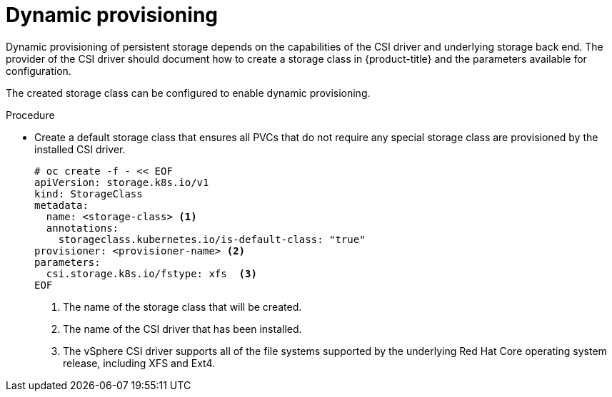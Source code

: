 // Module included in the following assemblies:
//
// * storage/container_storage_interface/persistent-storage-csi.adoc
// * microshift_storage/container_storage_interface_microshift/microshift-persistent-storage-csi.adoc


:_mod-docs-content-type: PROCEDURE
[id="csi-dynamic-provisioning_{context}"]
= Dynamic provisioning

Dynamic provisioning of persistent storage depends on the capabilities of
the CSI driver and underlying storage back end. The provider of the CSI
driver should document how to create a storage class in {product-title} and
the parameters available for configuration.

The created storage class can be configured to enable dynamic provisioning.

.Procedure

* Create a default storage class that ensures all PVCs that do not require
any special storage class are provisioned by the installed CSI driver.
+
[source,shell]
----
# oc create -f - << EOF
apiVersion: storage.k8s.io/v1
kind: StorageClass
metadata:
  name: <storage-class> <1>
  annotations:
    storageclass.kubernetes.io/is-default-class: "true"
provisioner: <provisioner-name> <2>
parameters:
  csi.storage.k8s.io/fstype: xfs  <3>
EOF
----
<1> The name of the storage class that will be created.
<2> The name of the CSI driver that has been installed.
<3> The vSphere CSI driver supports all of the file systems supported by the underlying Red Hat Core operating system release, including XFS and Ext4. 

